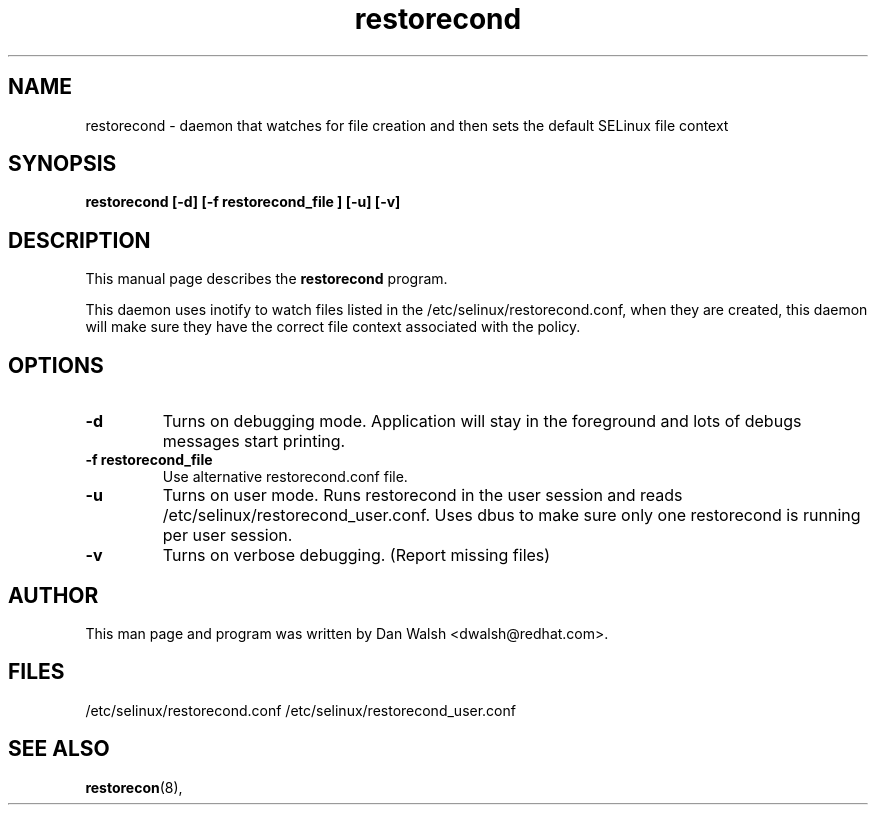.TH "restorecond" "8" "2002031409" "" ""
.SH "NAME"
restorecond \- daemon that watches for file creation and then sets the default SELinux file context

.SH "SYNOPSIS"
.B restorecond  [\-d] [\-f restorecond_file ] [\-u] [\-v]
.P

.SH "DESCRIPTION"
This manual page describes the
.BR restorecond
program.
.P
This daemon uses inotify to watch files listed in the /etc/selinux/restorecond.conf, when they are created, this daemon will make sure they have 
the correct file context associated with the policy.

.SH "OPTIONS"
.TP 
.B \-d
Turns on debugging mode.   Application will stay in the foreground and lots of
debugs messages start printing.
.TP
.B \-f restorecond_file
Use alternative restorecond.conf file.
.TP
.B \-u
Turns on user mode.  Runs restorecond in the user session and reads /etc/selinux/restorecond_user.conf.  Uses dbus to make sure only one restorecond is running per user session.
.TP
.B \-v
Turns on verbose debugging.  (Report missing files)

.SH "AUTHOR"
This man page and program was written by Dan Walsh <dwalsh@redhat.com>.

.SH "FILES"
/etc/selinux/restorecond.conf
/etc/selinux/restorecond_user.conf

.SH "SEE ALSO"
.BR restorecon (8),
